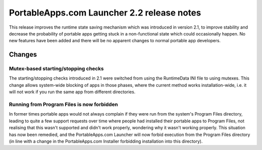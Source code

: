 .. index:: Release notes; 2.2

.. _releases-2.2:

=============================================
PortableApps.com Launcher 2.2 release notes
=============================================

This release improves the runtime state saving mechanism which was introduced
in version 2.1, to improve stability and decrease the probability of portable
apps getting stuck in a non-functional state which could occasionally happen.
No new features have been added and there will be no apparent changes to normal
portable app developers.

Changes
=======

Mutex-based starting/stopping checks
------------------------------------

The starting/stopping checks introduced in 2.1 were switched from using the
RuntimeData INI file to using mutexes. This change allows system-wide blocking
of apps in those phases, where the current method works installation-wide,
i.e. it will not work if you run the same app from different directories.

Running from Program Files is now forbidden
-------------------------------------------

In former times portable apps would not always complain if they were run from
the system's Program Files directory, leading to quite a few support requests
over time where people had installed their portable apps to Program Files, not
realising that this wasn't supported and didn't work properly, wondering why it
wasn't working properly. This situation has now been remedied, and the
PortableApps.com Launcher will now forbid execution from the Program Files
directory (in line with a change in the PortableApps.com Installer forbidding
installation into this directory).

